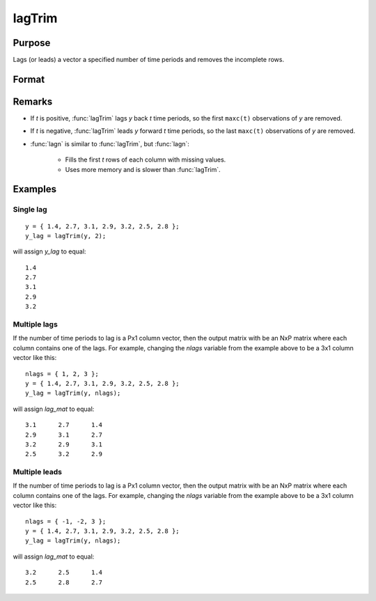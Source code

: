 
lagTrim
==============================================

Purpose
----------------

Lags (or leads) a vector a specified number of time periods and removes the incomplete rows.

Format
----------------
.. function:: lagTrim(y, t)

    :param y: data
    :type y: Nx1 vector

    :param t: number of time periods.
    :type t: scalar or Px1 vector

    :returns: y (*NxP matrix*), *y* lagged *t* periods.

Remarks
-------

-  If *t* is positive, :func:`lagTrim` lags *y* back *t* time periods, so the first ``maxc(t)`` observations of *y* are removed.

- If *t* is negative, :func:`lagTrim` leads *y* forward *t* time periods, so the last ``maxc(t)`` observations of *y* are removed.

- :func:`lagn` is similar to :func:`lagTrim`, but :func:`lagn`:

    -  Fills the first *t* rows of each column with missing values.
    -  Uses more memory and is slower than :func:`lagTrim`.

Examples
----------------

Single lag
++++++++++

::

    y = { 1.4, 2.7, 3.1, 2.9, 3.2, 2.5, 2.8 };
    y_lag = lagTrim(y, 2);

will assign *y_lag* to equal:

::

           1.4 
           2.7 
           3.1 
           2.9 
           3.2

Multiple lags
+++++++++++++

If the number of time periods to lag is a Px1 column vector, then the output matrix with be an NxP matrix where each column contains one of the lags. For example, changing the *nlags* variable from the example above to be a 3x1 column vector like this:

::

    nlags = { 1, 2, 3 };
    y = { 1.4, 2.7, 3.1, 2.9, 3.2, 2.5, 2.8 };
    y_lag = lagTrim(y, nlags);

will assign *lag_mat* to equal:

::

         3.1      2.7      1.4 
         2.9      3.1      2.7 
         3.2      2.9      3.1 
         2.5      3.2      2.9

Multiple leads
++++++++++++++

If the number of time periods to lag is a Px1 column vector, then the output matrix with be an NxP matrix where each column contains one of the lags. For example, changing the *nlags* variable from the example above to be a 3x1 column vector like this:

::

    nlags = { -1, -2, 3 };
    y = { 1.4, 2.7, 3.1, 2.9, 3.2, 2.5, 2.8 };
    y_lag = lagTrim(y, nlags);

will assign *lag_mat* to equal:

::

         3.2      2.5      1.4 
         2.5      2.8      2.7

.. seealso:: Functions :func:`lagn`

